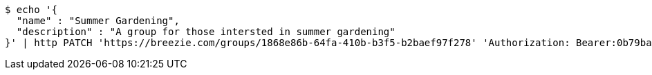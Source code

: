 [source,bash]
----
$ echo '{
  "name" : "Summer Gardening",
  "description" : "A group for those intersted in summer gardening"
}' | http PATCH 'https://breezie.com/groups/1868e86b-64fa-410b-b3f5-b2baef97f278' 'Authorization: Bearer:0b79bab50daca910b000d4f1a2b675d604257e42' 'Content-Type:application/json'
----